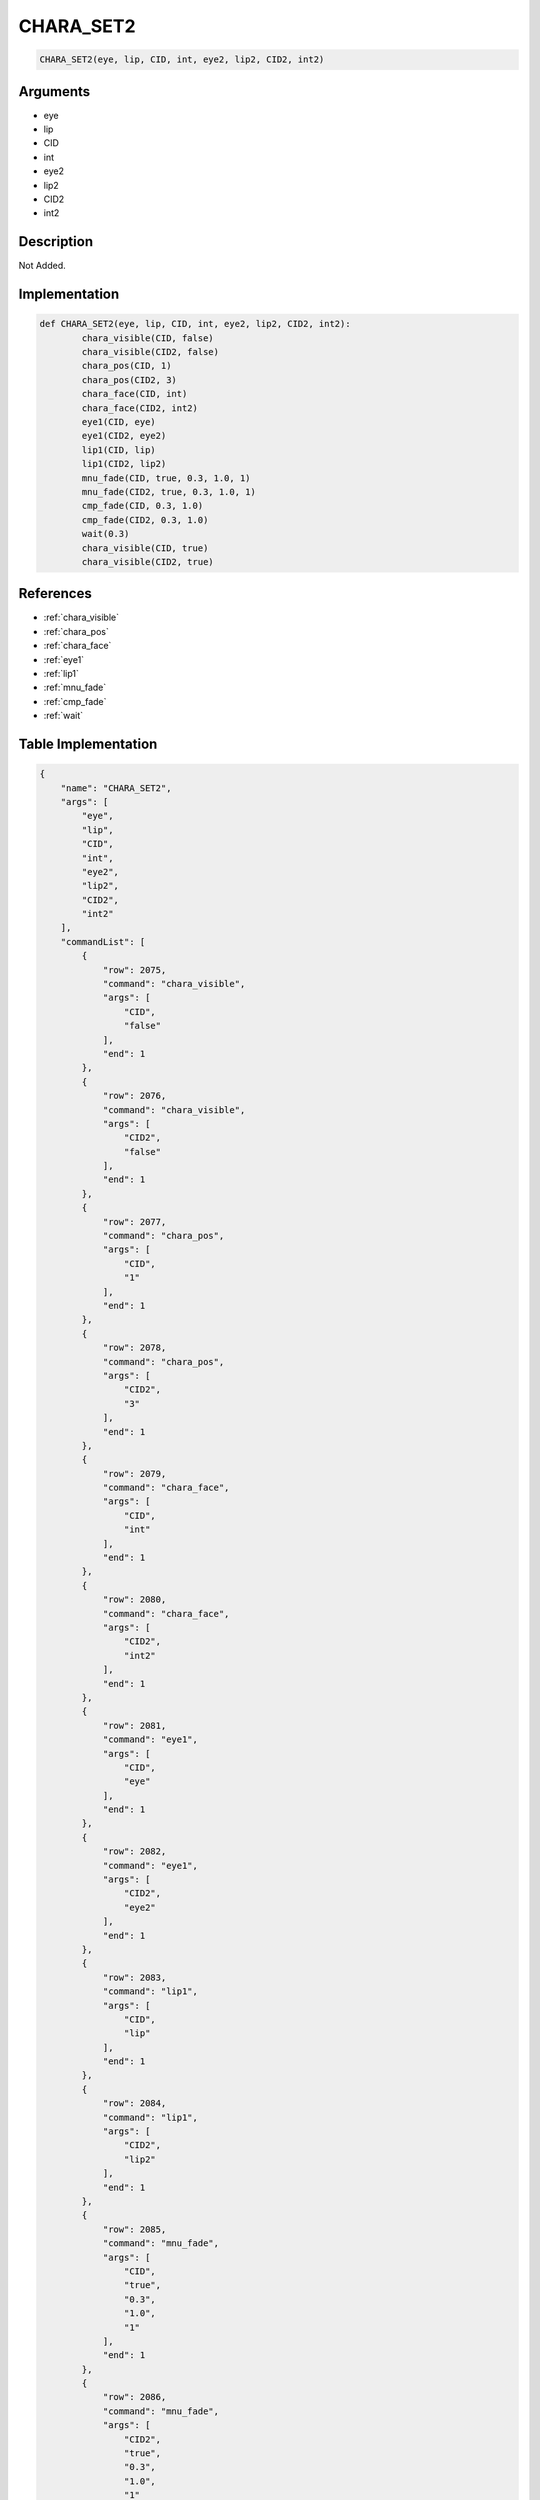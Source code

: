 .. _CHARA_SET2:

CHARA_SET2
========================

.. code-block:: text

	CHARA_SET2(eye, lip, CID, int, eye2, lip2, CID2, int2)


Arguments
------------

* eye
* lip
* CID
* int
* eye2
* lip2
* CID2
* int2

Description
-------------

Not Added.

Implementation
-------------

.. code-block:: python

	def CHARA_SET2(eye, lip, CID, int, eye2, lip2, CID2, int2):
		chara_visible(CID, false)
		chara_visible(CID2, false)
		chara_pos(CID, 1)
		chara_pos(CID2, 3)
		chara_face(CID, int)
		chara_face(CID2, int2)
		eye1(CID, eye)
		eye1(CID2, eye2)
		lip1(CID, lip)
		lip1(CID2, lip2)
		mnu_fade(CID, true, 0.3, 1.0, 1)
		mnu_fade(CID2, true, 0.3, 1.0, 1)
		cmp_fade(CID, 0.3, 1.0)
		cmp_fade(CID2, 0.3, 1.0)
		wait(0.3)
		chara_visible(CID, true)
		chara_visible(CID2, true)

References
-------------
* :ref:`chara_visible`
* :ref:`chara_pos`
* :ref:`chara_face`
* :ref:`eye1`
* :ref:`lip1`
* :ref:`mnu_fade`
* :ref:`cmp_fade`
* :ref:`wait`

Table Implementation
-------------

.. code-block:: json

	{
	    "name": "CHARA_SET2",
	    "args": [
	        "eye",
	        "lip",
	        "CID",
	        "int",
	        "eye2",
	        "lip2",
	        "CID2",
	        "int2"
	    ],
	    "commandList": [
	        {
	            "row": 2075,
	            "command": "chara_visible",
	            "args": [
	                "CID",
	                "false"
	            ],
	            "end": 1
	        },
	        {
	            "row": 2076,
	            "command": "chara_visible",
	            "args": [
	                "CID2",
	                "false"
	            ],
	            "end": 1
	        },
	        {
	            "row": 2077,
	            "command": "chara_pos",
	            "args": [
	                "CID",
	                "1"
	            ],
	            "end": 1
	        },
	        {
	            "row": 2078,
	            "command": "chara_pos",
	            "args": [
	                "CID2",
	                "3"
	            ],
	            "end": 1
	        },
	        {
	            "row": 2079,
	            "command": "chara_face",
	            "args": [
	                "CID",
	                "int"
	            ],
	            "end": 1
	        },
	        {
	            "row": 2080,
	            "command": "chara_face",
	            "args": [
	                "CID2",
	                "int2"
	            ],
	            "end": 1
	        },
	        {
	            "row": 2081,
	            "command": "eye1",
	            "args": [
	                "CID",
	                "eye"
	            ],
	            "end": 1
	        },
	        {
	            "row": 2082,
	            "command": "eye1",
	            "args": [
	                "CID2",
	                "eye2"
	            ],
	            "end": 1
	        },
	        {
	            "row": 2083,
	            "command": "lip1",
	            "args": [
	                "CID",
	                "lip"
	            ],
	            "end": 1
	        },
	        {
	            "row": 2084,
	            "command": "lip1",
	            "args": [
	                "CID2",
	                "lip2"
	            ],
	            "end": 1
	        },
	        {
	            "row": 2085,
	            "command": "mnu_fade",
	            "args": [
	                "CID",
	                "true",
	                "0.3",
	                "1.0",
	                "1"
	            ],
	            "end": 1
	        },
	        {
	            "row": 2086,
	            "command": "mnu_fade",
	            "args": [
	                "CID2",
	                "true",
	                "0.3",
	                "1.0",
	                "1"
	            ],
	            "end": 1
	        },
	        {
	            "row": 2087,
	            "command": "cmp_fade",
	            "args": [
	                "CID",
	                "0.3",
	                "1.0"
	            ],
	            "end": 1
	        },
	        {
	            "row": 2088,
	            "command": "cmp_fade",
	            "args": [
	                "CID2",
	                "0.3",
	                "1.0"
	            ],
	            "end": 1
	        },
	        {
	            "row": 2089,
	            "command": "wait",
	            "args": [
	                "0.3"
	            ],
	            "end": 1
	        },
	        {
	            "row": 2090,
	            "command": "chara_visible",
	            "args": [
	                "CID",
	                "true"
	            ],
	            "end": 1
	        },
	        {
	            "row": 2091,
	            "command": "chara_visible",
	            "args": [
	                "CID2",
	                "true"
	            ],
	            "end": 1
	        }
	    ]
	}

Sample
-------------

.. code-block:: json

	{}
